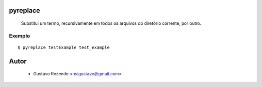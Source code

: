 

pyreplace
=========

    Substitui um termo, recursivamente em todos os arquivos do diretório corrente, por outro.
    

Exemplo
-------

::
    
    $ pyreplace testExample test_example

Autor
=====

    * Gustavo Rezende <nsigustavo@gmail.com>


